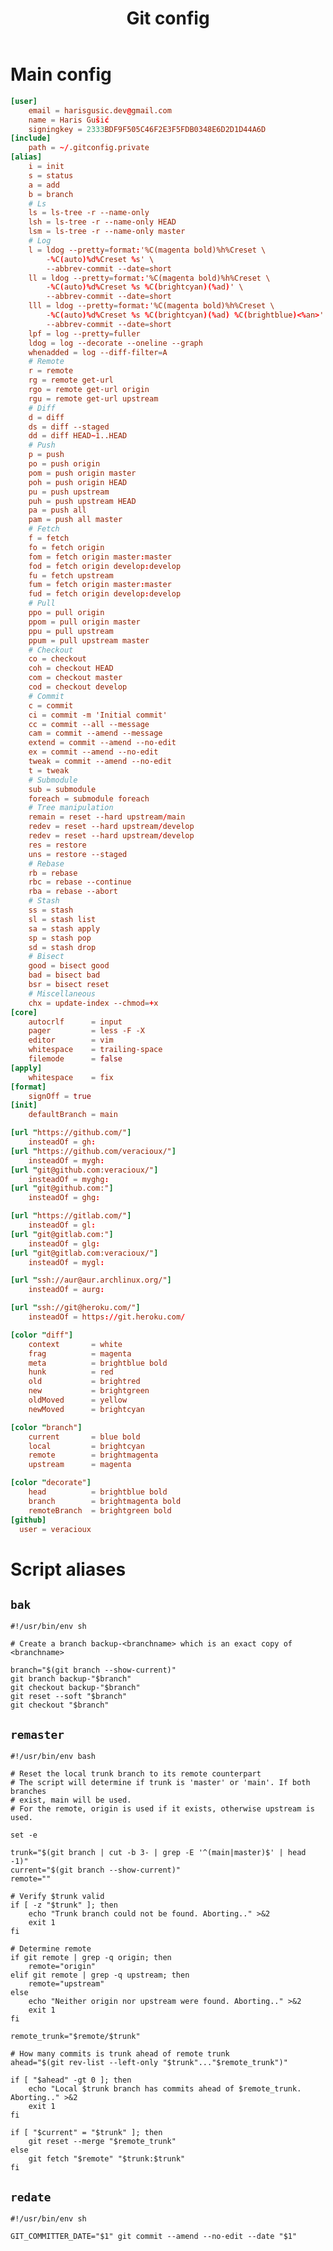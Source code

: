 #+TITLE: Git config
#+PROPERTY: header-args :mkdirp yes

* Main config
#+begin_src conf :tangle (haris/tangle-home ".gitconfig")
  [user]
      email = harisgusic.dev@gmail.com
      name = Haris Gušić
      signingkey = 2333BDF9F505C46F2E3F5FDB0348E6D2D1D44A6D
  [include]
      path = ~/.gitconfig.private
  [alias]
      i = init
      s = status
      a = add
      b = branch
      # Ls
      ls = ls-tree -r --name-only
      lsh = ls-tree -r --name-only HEAD
      lsm = ls-tree -r --name-only master
      # Log
      l = ldog --pretty=format:'%C(magenta bold)%h%Creset \
          -%C(auto)%d%Creset %s' \
          --abbrev-commit --date=short
      ll = ldog --pretty=format:'%C(magenta bold)%h%Creset \
          -%C(auto)%d%Creset %s %C(brightcyan)(%ad)' \
          --abbrev-commit --date=short
      lll = ldog --pretty=format:'%C(magenta bold)%h%Creset \
          -%C(auto)%d%Creset %s %C(brightcyan)(%ad) %C(brightblue)<%an>' \
          --abbrev-commit --date=short
      lpf = log --pretty=fuller
      ldog = log --decorate --oneline --graph
      whenadded = log --diff-filter=A
      # Remote
      r = remote
      rg = remote get-url
      rgo = remote get-url origin
      rgu = remote get-url upstream
      # Diff
      d = diff
      ds = diff --staged
      dd = diff HEAD~1..HEAD
      # Push
      p = push
      po = push origin
      pom = push origin master
      poh = push origin HEAD
      pu = push upstream
      puh = push upstream HEAD
      pa = push all
      pam = push all master
      # Fetch
      f = fetch
      fo = fetch origin
      fom = fetch origin master:master
      fod = fetch origin develop:develop
      fu = fetch upstream
      fum = fetch origin master:master
      fud = fetch origin develop:develop
      # Pull
      ppo = pull origin
      ppom = pull origin master
      ppu = pull upstream
      ppum = pull upstream master
      # Checkout
      co = checkout
      coh = checkout HEAD
      com = checkout master
      cod = checkout develop
      # Commit
      c = commit
      ci = commit -m 'Initial commit'
      cc = commit --all --message
      cam = commit --amend --message
      extend = commit --amend --no-edit
      ex = commit --amend --no-edit
      tweak = commit --amend --no-edit
      t = tweak
      # Submodule
      sub = submodule
      foreach = submodule foreach
      # Tree manipulation
      remain = reset --hard upstream/main
      redev = reset --hard upstream/develop
      redev = reset --hard upstream/develop
      res = restore
      uns = restore --staged
      # Rebase
      rb = rebase
      rbc = rebase --continue
      rba = rebase --abort
      # Stash
      ss = stash
      sl = stash list
      sa = stash apply
      sp = stash pop
      sd = stash drop
      # Bisect
      good = bisect good
      bad = bisect bad
      bsr = bisect reset
      # Miscellaneous
      chx = update-index --chmod=+x
  [core]
      autocrlf      = input
      pager         = less -F -X
      editor        = vim
      whitespace    = trailing-space
      filemode      = false
  [apply]
      whitespace    = fix
  [format]
      signOff = true
  [init]
      defaultBranch = main

  [url "https://github.com/"]
      insteadOf = gh:
  [url "https://github.com/veracioux/"]
      insteadOf = mygh:
  [url "git@github.com:veracioux/"]
      insteadOf = myghg:
  [url "git@github.com:"]
      insteadOf = ghg:

  [url "https://gitlab.com/"]
      insteadOf = gl:
  [url "git@gitlab.com:"]
      insteadOf = glg:
  [url "git@gitlab.com:veracioux/"]
      insteadOf = mygl:

  [url "ssh://aur@aur.archlinux.org/"]
      insteadOf = aurg:

  [url "ssh://git@heroku.com/"]
      insteadOf = https://git.heroku.com/

  [color "diff"]
      context       = white
      frag          = magenta
      meta          = brightblue bold
      hunk          = red
      old           = brightred
      new           = brightgreen
      oldMoved      = yellow
      newMoved      = brightcyan

  [color "branch"]
      current       = blue bold
      local         = brightcyan
      remote        = brightmagenta
      upstream      = magenta

  [color "decorate"]
      head          = brightblue bold
      branch        = brightmagenta bold
      remoteBranch  = brightgreen bold
  [github]
    user = veracioux
#+end_src
* Script aliases
** =bak=
#+begin_src shell :tangle (haris/tangle-home ".local/bin/git-bak") :tangle-mode (eval #o744)
#!/usr/bin/env sh

# Create a branch backup-<branchname> which is an exact copy of <branchname>

branch="$(git branch --show-current)"
git branch backup-"$branch"
git checkout backup-"$branch"
git reset --soft "$branch"
git checkout "$branch"
#+end_src
** =remaster=
#+begin_src shell :tangle (haris/tangle-home ".local/bin/git-remaster") :tangle-mode (eval #o744)
#!/usr/bin/env bash

# Reset the local trunk branch to its remote counterpart
# The script will determine if trunk is 'master' or 'main'. If both branches
# exist, main will be used.
# For the remote, origin is used if it exists, otherwise upstream is used.

set -e

trunk="$(git branch | cut -b 3- | grep -E '^(main|master)$' | head -1)"
current="$(git branch --show-current)"
remote=""

# Verify $trunk valid
if [ -z "$trunk" ]; then
    echo "Trunk branch could not be found. Aborting.." >&2
    exit 1
fi

# Determine remote
if git remote | grep -q origin; then
    remote="origin"
elif git remote | grep -q upstream; then
    remote="upstream"
else
    echo "Neither origin nor upstream were found. Aborting.." >&2
    exit 1
fi

remote_trunk="$remote/$trunk"

# How many commits is trunk ahead of remote trunk
ahead="$(git rev-list --left-only "$trunk"..."$remote_trunk")"

if [ "$ahead" -gt 0 ]; then
    echo "Local $trunk branch has commits ahead of $remote_trunk. Aborting.." >&2
    exit 1
fi

if [ "$current" = "$trunk" ]; then
    git reset --merge "$remote_trunk"
else
    git fetch "$remote" "$trunk:$trunk"
fi
#+end_src

** =redate=
#+begin_src shell :tangle (haris/tangle-home ".local/bin/git-redate") :tangle-mode (eval #o744)
  #!/usr/bin/env sh

  GIT_COMMITTER_DATE="$1" git commit --amend --no-edit --date "$1"
#+end_src
